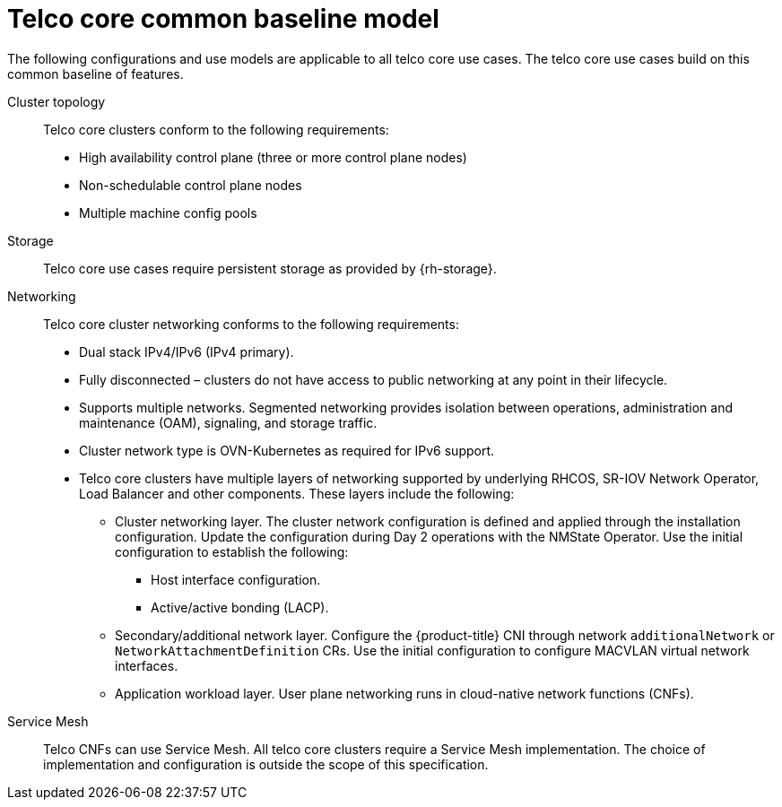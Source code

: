 [id="telco-core-common-baseline-model"]
= Telco core common baseline model

The following configurations and use models are applicable to all telco core use cases.
The telco core use cases build on this common baseline of features.

Cluster topology::
Telco core clusters conform to the following requirements:

* High availability control plane (three or more control plane nodes)
* Non-schedulable control plane nodes
* Multiple machine config pools

Storage::
Telco core use cases require persistent storage as provided by {rh-storage}.

Networking::
Telco core cluster networking conforms to the following requirements:

* Dual stack IPv4/IPv6 (IPv4 primary).
* Fully disconnected – clusters do not have access to public networking at any point in their lifecycle.
* Supports multiple networks.
Segmented networking provides isolation between operations, administration and maintenance (OAM), signaling, and storage traffic.
* Cluster network type is OVN-Kubernetes as required for IPv6 support.
* Telco core clusters have multiple layers of networking supported by underlying RHCOS, SR-IOV Network Operator, Load Balancer and other components.
These layers include the following:
** Cluster networking layer.
The cluster network configuration is defined and applied through the installation configuration.
Update the configuration during Day 2 operations with the NMState Operator.
Use the initial configuration to establish the following:
*** Host interface configuration.
*** Active/active bonding (LACP).
** Secondary/additional network layer.
Configure the {product-title} CNI through network `additionalNetwork` or `NetworkAttachmentDefinition` CRs.
Use the initial configuration to configure MACVLAN virtual network interfaces.
** Application workload layer.
User plane networking runs in cloud-native network functions (CNFs).

Service Mesh::
Telco CNFs can use Service Mesh.
All telco core clusters require a Service Mesh implementation.
The choice of implementation and configuration is outside the scope of this specification.

